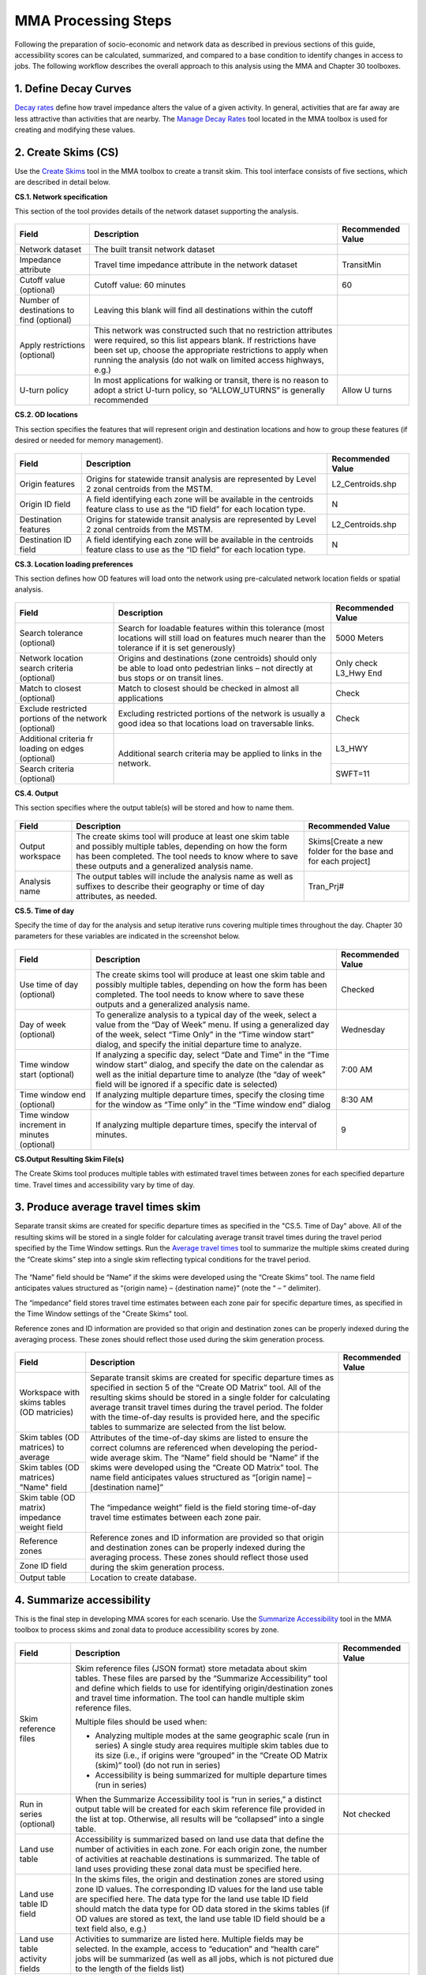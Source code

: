 ======================
MMA Processing Steps
======================

Following the preparation of socio-economic and network data as described in previous 
sections of this guide, accessibility scores can be calculated, summarized, and compared 
to a base condition to identify changes in access to jobs. The following workflow describes 
the overall approach to this analysis using the MMA and Chapter 30 toolboxes.


1. Define Decay Curves 
~~~~~~~~~~~~~~~~~~~~~~~~~~~~~~~~~~~

`Decay rates <key-terms.html#decay-rates>`_ define how travel impedance alters the value of a 
given activity. In general, activities that are far away are less attractive than activities 
that are nearby. The `Manage Decay Rates <gp-decay-rates.html>`_ tool located in the MMA toolbox 
is used for creating and modifying these values. 


2. Create Skims (CS)
~~~~~~~~~~~~~~~~~~~~~~~~~~~~~~~~~~~~~~~~~~~~~~~~~~~~~~~~~~~~~~~~~~~~~~~~~~~~~~~~~~~~

Use the `Create Skims <gp-create-skim.html>`_ tool in the MMA toolbox to create a transit skim.  This tool interface 
consists of five sections, which are described in detail below.

**CS.1. Network specification**

This section of the tool provides details of the network dataset supporting the analysis.

.. figure:: ../images/CreateSkim_Form_S1.JPG 

+-------------------------------------------+---------------------------------------------------------------------------------------------------------------------------------------------------------------------------------------------------------------------------------------------------------------------+-------------------+
| Field                                     | Description                                                                                                                                                                                                                                                         | Recommended Value |
+===========================================+=====================================================================================================================================================================================================================================================================+===================+
| Network dataset                           | The built transit network dataset                                                                                                                                                                                                                                   |                   |
+-------------------------------------------+---------------------------------------------------------------------------------------------------------------------------------------------------------------------------------------------------------------------------------------------------------------------+-------------------+
| Impedance attribute                       | Travel time impedance attribute in the network dataset                                                                                                                                                                                                              | TransitMin        |
+-------------------------------------------+---------------------------------------------------------------------------------------------------------------------------------------------------------------------------------------------------------------------------------------------------------------------+-------------------+
| Cutoff value (optional)                   | Cutoff value: 60 minutes                                                                                                                                                                                                                                            | 60                |
+-------------------------------------------+---------------------------------------------------------------------------------------------------------------------------------------------------------------------------------------------------------------------------------------------------------------------+-------------------+
| Number of destinations to find (optional) | Leaving this blank will find all destinations within the cutoff                                                                                                                                                                                                     |                   |
+-------------------------------------------+---------------------------------------------------------------------------------------------------------------------------------------------------------------------------------------------------------------------------------------------------------------------+-------------------+
| Apply restrictions (optional)             | This network was constructed such that no restriction attributes were required, so this list appears blank. If restrictions have been set up, choose the appropriate restrictions to apply when running the analysis (do not walk on limited access highways, e.g.) |                   |
+-------------------------------------------+---------------------------------------------------------------------------------------------------------------------------------------------------------------------------------------------------------------------------------------------------------------------+-------------------+
| U-turn policy                             | In most applications for walking or transit, there is no reason to adopt a strict U-turn policy, so “ALLOW_UTURNS” is generally recommended                                                                                                                         |  Allow U turns    |
+-------------------------------------------+---------------------------------------------------------------------------------------------------------------------------------------------------------------------------------------------------------------------------------------------------------------------+-------------------+

**CS.2. OD locations**

This section specifies the features that will represent origin and destination locations and 
how to group these features (if desired or needed for memory management). 
	
.. figure:: ../images/CreateSkim_Form_S2.JPG

+----------------------+---------------------------------------------------------------------------------------------------------------------------------+-------------------+
| Field                | Description                                                                                                                     | Recommended Value |
+======================+=================================================================================================================================+===================+
| Origin features      | Origins for statewide transit analysis are represented by Level 2 zonal centroids from the MSTM.                                | \L2_Centroids.shp |
+----------------------+---------------------------------------------------------------------------------------------------------------------------------+-------------------+
| Origin ID field      | A field identifying each zone will be available in the centroids feature class to use as the “ID field” for each location type. | N                 |
+----------------------+---------------------------------------------------------------------------------------------------------------------------------+-------------------+
| Destination features | Origins for statewide transit analysis are represented by Level 2 zonal centroids from the MSTM.                                | \L2_Centroids.shp |
+----------------------+---------------------------------------------------------------------------------------------------------------------------------+-------------------+
| Destination ID field | A field identifying each zone will be available in the centroids feature class to use as the “ID field” for each location type. | N                 |
+----------------------+---------------------------------------------------------------------------------------------------------------------------------+-------------------+
	
**CS.3. Location loading preferences**

This section defines how OD features will load onto the network using pre-calculated network 
location fields or spatial analysis.

.. figure:: ../images/CreateSkim_Form_S3.JPG

+-------------------------------------------------------+------------------------------------------------------------------------------------------------------------------+-----------------------+
| Field                                                 | Description                                                                                                      | Recommended Value     |
+=======================================================+==================================================================================================================+=======================+
| Search tolerance (optional)                           | Search for loadable features within this tolerance (most locations will                                          | 5000 Meters           |
|                                                       | still load on features much nearer than the tolerance if it is set generously)                                   |                       |
+-------------------------------------------------------+------------------------------------------------------------------------------------------------------------------+-----------------------+
| Network location search criteria (optional)           | Origins and destinations (zone centroids) should only be able to load                                            | Only check L3_Hwy End |
|                                                       | onto pedestrian links – not directly at bus stops or on transit lines.                                           |                       |
+-------------------------------------------------------+------------------------------------------------------------------------------------------------------------------+-----------------------+
| Match to closest (optional)                           | Match to closest should be checked in almost all applications                                                    | Check                 |
+-------------------------------------------------------+------------------------------------------------------------------------------------------------------------------+-----------------------+
| Exclude restricted portions of the network (optional) | Excluding restricted portions of the network is usually a good idea so that locations load on traversable links. | Check                 |
+-------------------------------------------------------+------------------------------------------------------------------------------------------------------------------+-----------------------+
| Additional criteria fr loading on edges (optional)    | Additional search criteria may be applied to links in the network.                                               | L3_HWY                |
+-------------------------------------------------------+                                                                                                                  +-----------------------+
| Search criteria (optional)                            |                                                                                                                  | SWFT=11               |
+-------------------------------------------------------+------------------------------------------------------------------------------------------------------------------+-----------------------+

**CS.4. Output**

This section specifies where the output table(s) will be stored and how to name them.

.. figure:: ../images/CreateSkim_Form_S4.JPG

+------------------+----------------------------------------------------------------------------------------------------------------------------------------------------------------------------------------------------------------------------+----------------------------------------------------------------+
| Field            | Description                                                                                                                                                                                                                | Recommended Value                                              |
+==================+============================================================================================================================================================================================================================+================================================================+
| Output workspace | The create skims tool will produce at least one skim table and possibly multiple tables, depending on how the form has been completed. The tool needs to know where to save these outputs and a generalized analysis name. | \Skims\[Create a new folder for the base and for each project] |
+------------------+----------------------------------------------------------------------------------------------------------------------------------------------------------------------------------------------------------------------------+----------------------------------------------------------------+
| Analysis name    | The output tables will include the analysis name as well as suffixes to describe their geography or time of day attributes, as needed.                                                                                     | Tran_Prj#                                                      |
+------------------+----------------------------------------------------------------------------------------------------------------------------------------------------------------------------------------------------------------------------+----------------------------------------------------------------+

**CS.5. Time of day**

Specify the time of day for the analysis and setup iterative runs covering multiple times 
throughout the day. Chapter 30 parameters for these variables are indicated in the screenshot below.

.. figure:: ../images/CreateSkim_Form_S5.JPG

+---------------------------------------------+-------------------------------------------------------------------------------------------------------------------------------------------------------------------------------------------------------------------------------------------------------+-------------------+
| Field                                       | Description                                                                                                                                                                                                                                           | Recommended Value |
+=============================================+=======================================================================================================================================================================================================================================================+===================+
| Use time of day (optional)                  | The create skims tool will produce at least one skim table and possibly multiple tables, depending on how the form has been completed. The tool needs to know where to save these outputs and a generalized analysis name.                            | Checked           |
+---------------------------------------------+-------------------------------------------------------------------------------------------------------------------------------------------------------------------------------------------------------------------------------------------------------+-------------------+
| Day of week (optional)                      | To generalize analysis to a typical day of the week, select a value from the “Day of Week” menu. If using a generalized day of the week, select “Time Only” in the “Time window start” dialog, and specify the initial departure time to analyze.     | Wednesday         |
+---------------------------------------------+-------------------------------------------------------------------------------------------------------------------------------------------------------------------------------------------------------------------------------------------------------+-------------------+
| Time window start (optional)                | If analyzing a specific day, select “Date and Time” in the “Time window start” dialog, and specify the date on the calendar as well as the initial departure time to analyze (the “day of week” field will be ignored if a specific date is selected) | 7:00 AM           |
+---------------------------------------------+-------------------------------------------------------------------------------------------------------------------------------------------------------------------------------------------------------------------------------------------------------+-------------------+
| Time window end (optional)                  | If analyzing multiple departure times, specify the closing time for the window as “Time only” in the “Time window end” dialog                                                                                                                         | 8:30 AM           |
+---------------------------------------------+-------------------------------------------------------------------------------------------------------------------------------------------------------------------------------------------------------------------------------------------------------+-------------------+
| Time window increment in minutes (optional) | If analyzing multiple departure times, specify the interval of minutes.                                                                                                                                                                               | 9                 |
+---------------------------------------------+-------------------------------------------------------------------------------------------------------------------------------------------------------------------------------------------------------------------------------------------------------+-------------------+

**CS.Output Resulting Skim File(s)**

The Create Skims tool produces multiple tables with estimated travel times between zones for each specified 
departure time. Travel times and accessibility vary by time of day.

.. figure:: ../images/Chapter_30_od_skims_output.png
	:scale: 50%
	:alt: 
	:align: center
	
.. todo:: File naming convention reflects analysis name, origin group ID values, and time of day as a date/time string.


3. Produce average travel times skim
~~~~~~~~~~~~~~~~~~~~~~~~~~~~~~~~~~~~~~~~~~~~~~~~~~~~~~~~~~~~~~~~~~~~~~~~~~~~~~~~~~~~

Separate transit skims are created for specific departure times as specified in the "CS.5. Time of Day" above. 
All of the resulting skims will be stored in a single folder for calculating average transit travel times 
during the travel period specified by the Time Window settings. Run the `Average travel times <gp-average-matrix.html>`_ 
tool to  summarize the multiple skims created during the “Create skims” step into a single skim reflecting typical 
conditions for the travel period. 

.. figure:: ../images/average_illustration.png

The “Name” field should be “Name” if the skims were developed using the “Create Skims” tool. The name field anticipates 
values structured as “{origin name} – {destination name}” (note the “ – “ delimiter). 

The “impedance” field stores travel time estimates between each zone pair for specific departure times, as specified in 
the Time Window settings of the "Create Skims" tool.

Reference zones and ID information are provided so that origin and destination zones can be properly indexed during the 
averaging process. These zones should reflect those used during the skim generation process.

.. figure:: ../images/CreateAverageMatrix.JPG

+-----------------------------------------------+---------------------------------------------------------------------------+-----------------------+
| Field                                         | Description                                                               | Recommended Value     |
+===============================================+===========================================================================+=======================+
| Workspace with skims tables (OD matricies)    | Separate transit skims are created for specific departure times as        |                       |
|                                               | specified in section 5 of the “Create OD Matrix” tool.  All of the        |                       |
|                                               | resulting skims should be stored in a single folder for calculating       |                       |
|                                               | average transit travel times during the travel period.  The folder        |                       |
|                                               | with the time-of-day results is provided here, and the specific tables    |                       |
|                                               | to summarize are selected from the list below.                            |                       |
+-----------------------------------------------+---------------------------------------------------------------------------+-----------------------+
| Skim tables (OD matrices) to average          | Attributes of the time-of-day skims are listed to ensure the correct      |                       |
|                                               | columns are referenced when developing the period-wide average skim.      |                       |
|                                               | The “Name” field should be “Name” if the skims were developed using the   |                       |
+-----------------------------------------------+ “Create OD Matrix” tool.  The name field anticipates values structured    +                       +
| Skim tables (OD matrices) "Name" field        | as “[origin name] – [destination name]”                                   |                       |
|                                               |                                                                           |                       |
|                                               |                                                                           |                       |
+-----------------------------------------------+---------------------------------------------------------------------------+-----------------------+
| Skim table (OD matrix) impedance weight field | The “impedance weight” field is the field storing time-of-day travel      |                       |
|                                               | time estimates between each zone pair.                                    |                       |
+-----------------------------------------------+---------------------------------------------------------------------------+-----------------------+
| Reference zones                               | Reference zones and ID information are provided so that origin and        |                       |
+-----------------------------------------------+ destination zones can be properly indexed during the averaging process.   +                       +
| Zone ID field                                 | These zones should reflect those used during the skim generation process. |                       |
+-----------------------------------------------+---------------------------------------------------------------------------+-----------------------+
| Output table                                  | Location to create database.                                              |                       |
+-----------------------------------------------+---------------------------------------------------------------------------+-----------------------+

.. todo:: Explain QA steps taken after creating the average skim.

4. Summarize accessibility
~~~~~~~~~~~~~~~~~~~~~~~~~~~~~~~~~~~~~~~~~~~~

This is the final step in developing MMA scores for each scenario.  Use the `Summarize Accessibility <gp-summarize-accessibility.html>`_ 
tool in the MMA toolbox to process skims and zonal data to produce accessibility scores by zone.

.. figure:: ../images/SummarizeAccessibility.JPG 

.. table:: Summarize Accessibility
   :widths: auto
   :width: 80%
   
+--------------------------------+-------------------------------------------------------------------------------------------------------------------------------------------------------------------------------------------------------------------------------------------------------------------------------------------------------------------------------------------------------------------------------+-------------------+
| Field                          | Description                                                                                                                                                                                                                                                                                                                                                                   | Recommended Value |
+================================+===============================================================================================================================================================================================================================================================================================================================================================================+===================+
| Skim reference files           | Skim reference files (JSON format) store metadata about skim tables. These files are parsed by the “Summarize Accessibility” tool and define which fields to use for identifying origin/destination zones and travel time information. The tool can handle multiple skim reference files.                                                                                     |                   |
|                                |                                                                                                                                                                                                                                                                                                                                                                               |                   |
|                                | Multiple files should be used when:                                                                                                                                                                                                                                                                                                                                           |                   |
|                                |                                                                                                                                                                                                                                                                                                                                                                               |                   |
|                                | - Analyzing multiple modes at the same geographic scale (run in series) A single study area requires multiple skim tables due to its size (i.e., if origins were “grouped” in the “Create OD Matrix (skim)” tool) (do not run in series)                                                                                                                                      |                   |
|                                |                                                                                                                                                                                                                                                                                                                                                                               |                   |
|                                | - Accessibility is being summarized for multiple departure times (run in series)                                                                                                                                                                                                                                                                                              |                   |
+--------------------------------+-------------------------------------------------------------------------------------------------------------------------------------------------------------------------------------------------------------------------------------------------------------------------------------------------------------------------------------------------------------------------------+-------------------+
| Run in series (optional)       | When the Summarize Accessibility tool is “run in series,” a distinct output table will be created for each skim reference file provided in the list at top. Otherwise, all results will be “collapsed” into a single table.                                                                                                                                                   | Not checked       |
+--------------------------------+-------------------------------------------------------------------------------------------------------------------------------------------------------------------------------------------------------------------------------------------------------------------------------------------------------------------------------------------------------------------------------+-------------------+
| Land use table                 | Accessibility is summarized based on land use data that define the number of activities in each zone. For each origin zone, the number of activities at reachable destinations is summarized. The table of land uses providing these zonal data must be specified here.                                                                                                       |                   |
+--------------------------------+-------------------------------------------------------------------------------------------------------------------------------------------------------------------------------------------------------------------------------------------------------------------------------------------------------------------------------------------------------------------------------+-------------------+
| Land use table ID field        | In the skims files, the origin and destination zones are stored using zone ID values. The corresponding ID values for the land use table are specified here. The data type for the land use table ID field should match the data type for OD data stored in the skims tables (if OD values are stored as text, the land use table ID field should be a text field also, e.g.) |                   |
+--------------------------------+-------------------------------------------------------------------------------------------------------------------------------------------------------------------------------------------------------------------------------------------------------------------------------------------------------------------------------------------------------------------------------+-------------------+
| Land use table activity fields | Activities to summarize are listed here. Multiple fields may be selected. In the example, access to “education” and “health care” jobs will be summarized (as well as all jobs, which is not pictured due to the length of the fields list)                                                                                                                                   |                   |
+--------------------------------+-------------------------------------------------------------------------------------------------------------------------------------------------------------------------------------------------------------------------------------------------------------------------------------------------------------------------------------------------------------------------------+-------------------+
| Apply decay rates              | Decay rates define the value of time, weighting destinations nearby as being more valuable than destinations farther away. They can also be used to create “time slices” of accessibility. Decay rates are managed using the `"Manage Decay Rates </en/latest/q/gp-decay-rates.html>`_ tool.                                                                                  |                   |
|                                |                                                                                                                                                                                                                                                                                                                                                                               |                   |
|                                | Provide desired decay rate files (JSON format) here to utilize decay weighting in the accessibility analysis. The tool will always produce “un-decayed” summaries of activities accessible and will produce “decayed” results with column headings corresponding to the decay rate names associated with each decay rate configuration (JSON) file.                           |                   |
+--------------------------------+-------------------------------------------------------------------------------------------------------------------------------------------------------------------------------------------------------------------------------------------------------------------------------------------------------------------------------------------------------------------------------+-------------------+

**Summarize Accessibility Results**

The tool yields one or more tables of accessibility results that can be joined to a zone feature class for mapping.

.. figure:: ../images/summarize_accessibility_results.jpg

5. Calculate change in accessibility
~~~~~~~~~~~~~~~~~~~~~~~~~~~~~~~~~~~~~~~~~~~~~~~~~~~~~~~~~~~~~~~~~~~~~~~~~~~~~~~~~~~~

Use the `Calculate Change in Accessibility <gp-change-in-accessibility.html>`_ tool to understand how 
accessibility is modified by a project altering the transportation system and/or land uses. 
Provide a "no build" table reflecting baseline accessibility scores and a 
build table reflecting new accessibility scores assuming the project is implemented.

.. figure:: ../images/CalculateChangeInAccessibility.JPG

+----------------------+---------------------------------------------------------------------------------------------------------------------------------------------------------------------------------------------------------------------------------------------------------------------------------------------------------------------------------------------------------------------------------------------------------+-------------------+
| Field                | Description                                                                                                                                                                                                                                                                                                                                                                                             | Recommended Value |
+======================+=========================================================================================================================================================================================================================================================================================================================================================================================================+===================+
| No build table       | The “no build” table is the table containing the baseline accessibility scores.                                                                                                                                                                                                                                                                                                                         |                   |
+----------------------+---------------------------------------------------------------------------------------------------------------------------------------------------------------------------------------------------------------------------------------------------------------------------------------------------------------------------------------------------------------------------------------------------------+-------------------+
| Build table          | The “build” table is the table containing the project accessibility scores. The tool assumes each table has the same structure (column names and data types).                                                                                                                                                                                                                                           |                   |
+----------------------+---------------------------------------------------------------------------------------------------------------------------------------------------------------------------------------------------------------------------------------------------------------------------------------------------------------------------------------------------------------------------------------------------------+-------------------+
| ID field             | The “ID field” is the zone ID for zones in both tables.                                                                                                                                                                                                                                                                                                                                                 |                   |
+----------------------+---------------------------------------------------------------------------------------------------------------------------------------------------------------------------------------------------------------------------------------------------------------------------------------------------------------------------------------------------------------------------------------------------------+-------------------+
| Accessibility fields | The “Accessibility fields” are the accessibility scores for which the tool will produce the “change” values for. In the example, “HBWA_TOTAL_40” in the no build table will be subtracted from “HBWA_TOTAL_40” in the build table to produce a field called “HBWA_TOTAL_40” in the output table representing the change in accessibility for that activity (gravity-weighted jobs in 2040 in this case) |                   |
+----------------------+---------------------------------------------------------------------------------------------------------------------------------------------------------------------------------------------------------------------------------------------------------------------------------------------------------------------------------------------------------------------------------------------------------+-------------------+
| Output table         | The “output table” is the table that will be produced by the tool defining changes in accessibility for the selected “accessibility fields.”                                                                                                                                                                                                                                                            |                   |
+----------------------+---------------------------------------------------------------------------------------------------------------------------------------------------------------------------------------------------------------------------------------------------------------------------------------------------------------------------------------------------------------------------------------------------------+-------------------+


**Change in accessibility result**

.. figure:: ../images/change_in_accessibility_result.jpg